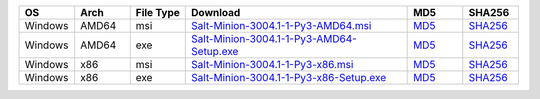 .. list-table::
  :widths: 10 10 10 40 10 10
  :header-rows: 1
  :class: checkmarks

  * - OS
    - Arch
    - File Type
    - Download
    - MD5
    - SHA256

  * - Windows
    - AMD64
    - msi
    - `Salt-Minion-3004.1-1-Py3-AMD64.msi <https://repo.saltproject.io/windows/Salt-Minion-3004.1-1-Py3-AMD64.msi>`_
    - `MD5 <https://repo.saltproject.io/windows/Salt-Minion-3004.1-1-Py3-AMD64.msi.md5>`__
    - `SHA256 <https://repo.saltproject.io/windows/Salt-Minion-3004.1-1-Py3-AMD64.msi.sha256>`__

  * - Windows
    - AMD64
    - exe
    - `Salt-Minion-3004.1-1-Py3-AMD64-Setup.exe <https://repo.saltproject.io/windows/Salt-Minion-3004.1-1-Py3-AMD64-Setup.exe>`_
    - `MD5 <https://repo.saltproject.io/windows/Salt-Minion-3004.1-1-Py3-AMD64-Setup.exe.md5>`__
    - `SHA256 <https://repo.saltproject.io/windows/Salt-Minion-3004.1-1-Py3-AMD64-Setup.exe.sha256>`__

  * - Windows
    - x86
    - msi
    - `Salt-Minion-3004.1-1-Py3-x86.msi <https://repo.saltproject.io/windows/Salt-Minion-3004.1-1-Py3-x86.msi>`_
    - `MD5 <https://repo.saltproject.io/windows/Salt-Minion-3004.1-1-Py3-x86.msi.md5>`__
    - `SHA256 <https://repo.saltproject.io/windows/Salt-Minion-3004.1-1-Py3-x86.msi.sha256>`__

  * - Windows
    - x86
    - exe
    - `Salt-Minion-3004.1-1-Py3-x86-Setup.exe <https://repo.saltproject.io/windows/Salt-Minion-3004.1-1-Py3-x86-Setup.exe>`_
    - `MD5 <https://repo.saltproject.io/windows/Salt-Minion-3004.1-1-Py3-x86-Setup.exe.md5>`__
    - `SHA256 <https://repo.saltproject.io/windows/Salt-Minion-3004.1-1-Py3-x86-Setup.exe.sha256>`__

